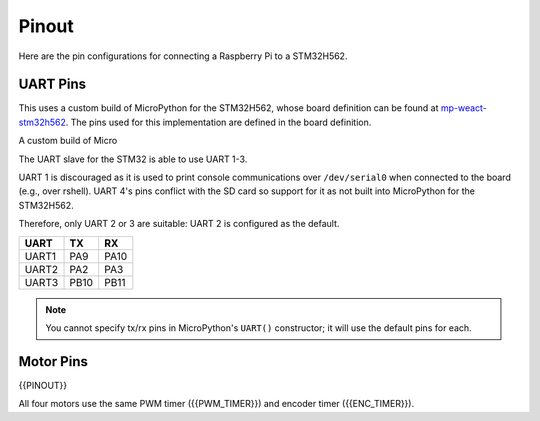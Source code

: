 
======
Pinout
======

Here are the pin configurations for connecting a Raspberry Pi to a STM32H562.

UART Pins
---------

This uses a custom build of MicroPython for the STM32H562, whose board definition
can be found at `mp-weact-stm32h562 <https://github.com/ifurusato/mp-weact-stm32h562/>`__.
The pins used for this implementation are defined in the board definition.

A custom build of Micro

The UART slave for the STM32 is able to use UART 1-3. 

UART 1 is discouraged as it is used to print console communications over ``/dev/serial0``
when connected to the board (e.g., over rshell). UART 4's pins conflict with the SD card
so support for it as not built into MicroPython for the STM32H562.

Therefore, only UART 2 or 3 are suitable: UART 2 is configured as the default.

+--------+-------+-------+
| UART   |  TX   |  RX   |
+========+=======+=======+
| UART1  |  PA9  | PA10  |
+--------+-------+-------+
| UART2  |  PA2  | PA3   |
+--------+-------+-------+
| UART3  | PB10  | PB11  |
+--------+-------+-------+

.. note::

    You cannot specify tx/rx pins in MicroPython's ``UART()`` constructor;
    it will use the default pins for each.


Motor Pins
----------

{{PINOUT}}

All four motors use the same PWM timer ({{PWM_TIMER}}) and encoder timer ({{ENC_TIMER}}).

